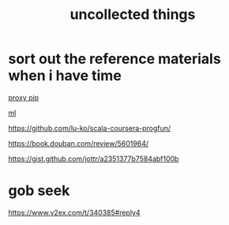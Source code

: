 #+TITLE: uncollected things
#+HTML_HEAD: <link rel="stylesheet" href="http://markwh1te.github.io/org.css" type="text/css" >

* sort out the reference materials when i have time

[[https://doomzhou.github.io/coder/2015/03/09/Python-Requests-socks-proxy.html][proxy pip]]

[[https://github.com/warmheartli/ChatBotCourse][ml]]

https://github.com/lu-ko/scala-coursera-progfun/

https://book.douban.com/review/5601964/

https://gist.github.com/jottr/a2351377b7584abf100b

* gob seek
https://www.v2ex.com/t/340385#reply4


